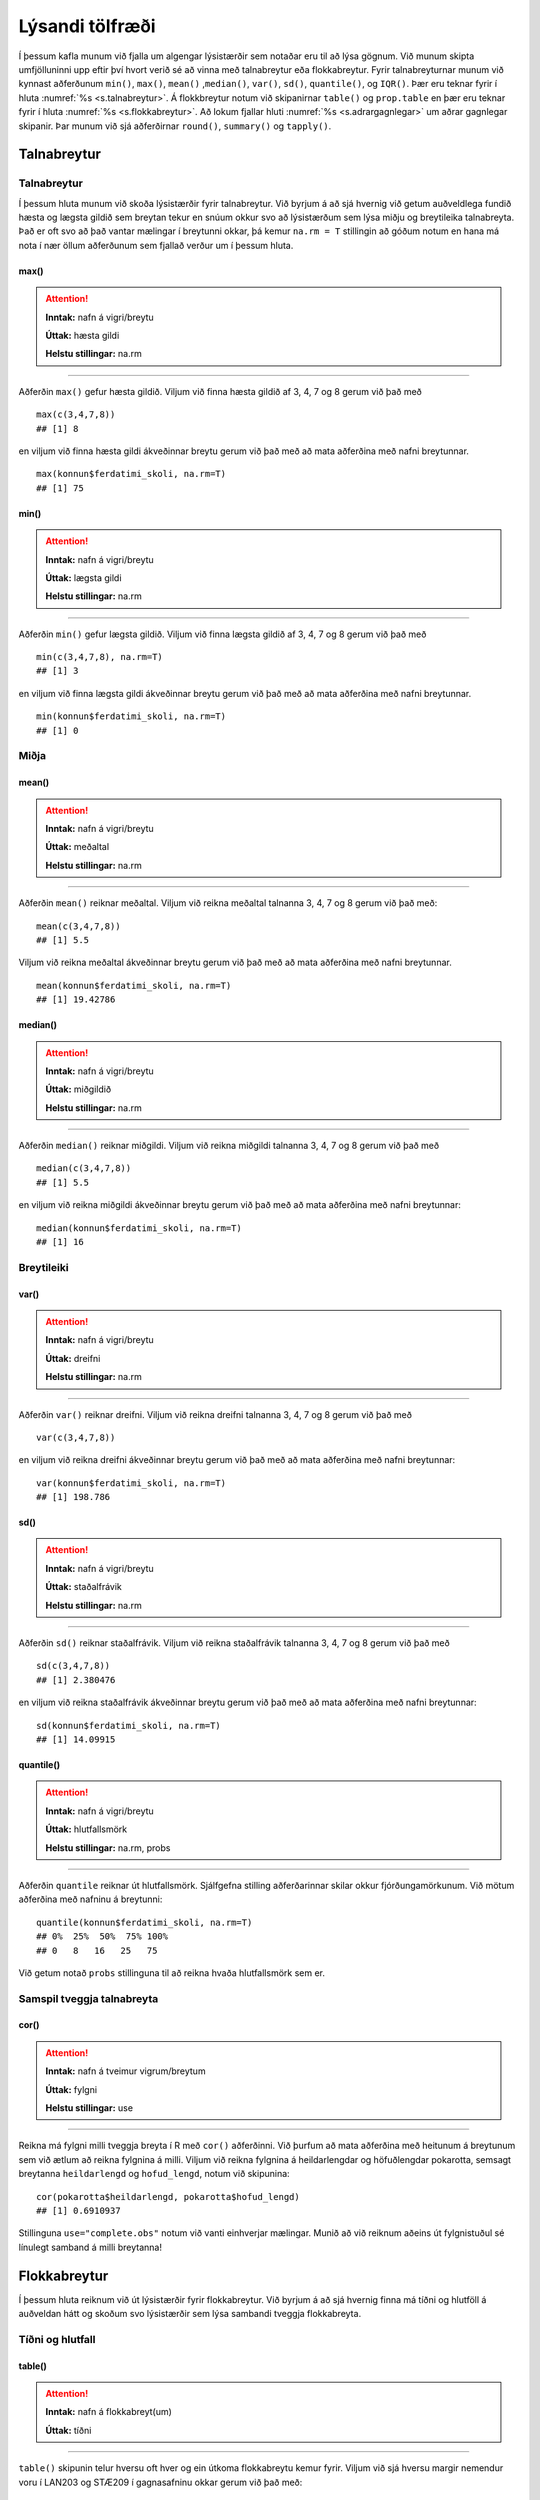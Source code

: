 .. _c.lysandi:

Lýsandi tölfræði
================

Í þessum kafla munum við fjalla um algengar lýsistærðir sem notaðar eru
til að lýsa gögnum. Við munum skipta umfjölluninni upp eftir því hvort
verið sé að vinna með talnabreytur eða flokkabreytur. Fyrir
talnabreyturnar munum við kynnast aðferðunum ``min()``, ``max()``,
``mean()`` ,\ ``median()``, ``var()``, ``sd()``, ``quantile()``, og
``IQR()``. Þær eru teknar fyrir í hluta :numref:`%s <s.talnabreytur>`. Á
flokkbreytur notum við skipanirnar ``table()`` og ``prop.table`` en þær eru
teknar fyrir í hluta :numref:`%s <s.flokkabreytur>`. Að lokum fjallar hluti
:numref:`%s <s.adrargagnlegar>` um aðrar gagnlegar skipanir. Þar munum við sjá
aðferðirnar ``round()``, ``summary()`` og ``tapply()``.

.. _s.talnabreytur:

Talnabreytur
------------

Talnabreytur
~~~~~~~~~~~~

Í þessum hluta munum við skoða lýsistærðir fyrir talnabreytur. Við
byrjum á að sjá hvernig við getum auðveldlega fundið hæsta og lægsta
gildið sem breytan tekur en snúum okkur svo að lýsistærðum sem lýsa
miðju og breytileika talnabreyta. Það er oft svo að það vantar mælingar
í breytunni okkar, þá kemur ``na.rm = T`` stillingin að góðum notum en
hana má nota í nær öllum aðferðunum sem fjallað verður um í þessum
hluta.

max()
^^^^^

.. attention::

    **Inntak:** nafn á vigri/breytu
    
    **Úttak:** hæsta gildi
    
    **Helstu stillingar:** na.rm


--------------

Aðferðin ``max()`` gefur hæsta gildið. Viljum við finna hæsta gildið af
3, 4, 7 og 8 gerum við það með

::

   max(c(3,4,7,8))
   ## [1] 8

en viljum við finna hæsta gildi ákveðinnar breytu gerum við það með að
mata aðferðina með nafni breytunnar.

::

   max(konnun$ferdatimi_skoli, na.rm=T)
   ## [1] 75

min()
^^^^^

.. attention::

    **Inntak:** nafn á vigri/breytu
    
    **Úttak:** lægsta gildi
    
    **Helstu stillingar:** na.rm


--------------

Aðferðin ``min()`` gefur lægsta gildið. Viljum við finna lægsta gildið
af 3, 4, 7 og 8 gerum við það með

::

   min(c(3,4,7,8), na.rm=T)
   ## [1] 3

en viljum við finna lægsta gildi ákveðinnar breytu gerum við það með að
mata aðferðina með nafni breytunnar.

::

   min(konnun$ferdatimi_skoli, na.rm=T)
   ## [1] 0

Miðja
~~~~~

mean()
^^^^^^

.. attention::

    **Inntak:** nafn á vigri/breytu
    
    **Úttak:** meðaltal
    
    **Helstu stillingar:** na.rm


--------------

Aðferðin ``mean()`` reiknar meðaltal. Viljum við reikna meðaltal
talnanna 3, 4, 7 og 8 gerum við það með:

::

   mean(c(3,4,7,8))
   ## [1] 5.5

Viljum við reikna meðaltal ákveðinnar breytu gerum við það með að mata
aðferðina með nafni breytunnar.

::

   mean(konnun$ferdatimi_skoli, na.rm=T)
   ## [1] 19.42786

median()
^^^^^^^^

.. attention::

    **Inntak:** nafn á vigri/breytu
    
    **Úttak:** miðgildið
    
    **Helstu stillingar:** na.rm


--------------

Aðferðin ``median()`` reiknar miðgildi. Viljum við reikna miðgildi
talnanna 3, 4, 7 og 8 gerum við það með

::

   median(c(3,4,7,8))
   ## [1] 5.5

en viljum við reikna miðgildi ákveðinnar breytu gerum við það með að
mata aðferðina með nafni breytunnar:

::

   median(konnun$ferdatimi_skoli, na.rm=T)
   ## [1] 16

Breytileiki
~~~~~~~~~~~

var()
^^^^^

.. attention::

    **Inntak:** nafn á vigri/breytu
    
    **Úttak:** dreifni
    
    **Helstu stillingar:** na.rm


--------------

Aðferðin ``var()`` reiknar dreifni. Viljum við reikna dreifni talnanna
3, 4, 7 og 8 gerum við það með

::

   var(c(3,4,7,8))

en viljum við reikna dreifni ákveðinnar breytu gerum við það með að mata
aðferðina með nafni breytunnar:

::

   var(konnun$ferdatimi_skoli, na.rm=T)
   ## [1] 198.786

sd()
^^^^

.. attention::

    **Inntak:** nafn á vigri/breytu
    
    **Úttak:** staðalfrávik
    
    **Helstu stillingar:** na.rm


--------------

Aðferðin ``sd()`` reiknar staðalfrávik. Viljum við reikna staðalfrávik
talnanna 3, 4, 7 og 8 gerum við það með

::

   sd(c(3,4,7,8))
   ## [1] 2.380476

en viljum við reikna staðalfrávik ákveðinnar breytu gerum við það með að
mata aðferðina með nafni breytunnar:

::

   sd(konnun$ferdatimi_skoli, na.rm=T)
   ## [1] 14.09915

quantile()
^^^^^^^^^^

.. attention::

    **Inntak:** nafn á vigri/breytu
    
    **Úttak:** hlutfallsmörk
    
    **Helstu stillingar:** na.rm, probs


--------------

Aðferðin ``quantile`` reiknar út hlutfallsmörk. Sjálfgefna stilling
aðferðarinnar skilar okkur fjórðungamörkunum. Við mötum aðferðina með
nafninu á breytunni:

::

   quantile(konnun$ferdatimi_skoli, na.rm=T)
   ## 0%  25%  50%  75% 100% 
   ## 0   8   16   25   75

Við getum notað ``probs`` stillinguna til að reikna hvaða hlutfallsmörk
sem er.

Samspil tveggja talnabreyta
~~~~~~~~~~~~~~~~~~~~~~~~~~~

cor()
^^^^^

.. attention::

    **Inntak:** nafn á tveimur vigrum/breytum
    
    **Úttak:** fylgni
    
    **Helstu stillingar:** use


--------------

Reikna má fylgni milli tveggja breyta í R með ``cor()`` aðferðinni. Við
þurfum að mata aðferðina með heitunum á breytunum sem við ætlum að
reikna fylgnina á milli. Viljum við reikna fylgnina á heildarlengdar og
höfuðlengdar pokarotta, semsagt breytanna ``heildarlengd`` og ``hofud_lengd``,
notum við skipunina:

::

   cor(pokarotta$heildarlengd, pokarotta$hofud_lengd)
   ## [1] 0.6910937

Stillinguna ``use="complete.obs"`` notum við vanti einhverjar mælingar.
Munið að við reiknum aðeins út fylgnistuðul sé línulegt samband á milli
breytanna!

.. _s.flokkabreytur:

Flokkabreytur
-------------

Í þessum hluta reiknum við út lýsistærðir fyrir flokkabreytur. Við
byrjum á að sjá hvernig finna má tíðni og hlutföll á auðveldan hátt og
skoðum svo lýsistærðir sem lýsa sambandi tveggja flokkabreyta.

Tíðni og hlutfall
~~~~~~~~~~~~~~~~~

.. _rf.table:

table()
^^^^^^^

.. attention::

    **Inntak:** nafn á flokkabreyt(um)
    
    **Úttak:** tíðni


--------------

``table()`` skipunin telur hversu oft hver og ein útkoma flokkabreytu
kemur fyrir. Viljum við sjá hversu margir nemendur voru í LAN203 og
STÆ209 í gagnasafninu okkar gerum við það með:

::

   table(konnun$is)
   ##
   ## Jarðaberja  Súkkulaði    Vanilla 
   ##         39        91         71 


Við getum líka matað ``table()`` með tveimur flokkabreytum og þá telur
hún hversu oft hversu mörg viðfangsefni hljóta hverja og eina af
mögulegum samsetningum útkoma beggja breytanna eins og er sýnt hér að
neðan.

::

   table(konnun$is, konnun$dyr)
   ##
   ##               Hunda Ketti
   ## Jarðaberja    23    16
   ## Súkkulaði     61    30
   ## Vanilla       43    28

.. _rf.prop.table:

prop.table()
^^^^^^^^^^^^

.. attention::

    **Inntak:** tafla - úttak úr ``table()``
    
    **Úttak:** hlutföll
    
    **Helstu stillingar:** margin


--------------

``table()`` skipunin skilar okkur fjölda/tíðni en viljum við frekar
hlutföll getum við notað ``prop.table()`` aðferðina. Við mötum hana með
því sem ``table()`` aðferðin skilar:

::

   prop.table(table(konnun$is))
   ##
   ## Jarðaberja  Súkkulaði    Vanilla 
   ##  0.1940299  0.4527363  0.3532338 

Séum við að vinna með tvær breytur má mata ``prop.table()`` aðferðina á
þrennan hátt. Viljum við fá heildarhlutföllin gerum við það með:

::

   prop.table(table(konnun$is, konnun$dyr))
   ##
   ##                  Hunda      Ketti
   ##  Jarðaberja 0.11442786 0.07960199
   ##  Súkkulaði  0.30348259 0.14925373
   ##  Vanilla    0.21393035 0.13930348

Í töflunni má t.d. sjá að um 30% nemenda í gagnasafninu kunna betur við 
hunda en ketti og finnst súkkulaðiís bestur. Viljum við aftur á móti 
skoða hlutföllin eftir línum í töflunni gerum við það með:

::

   prop.table(table(konnun$is, konnun$dyr), margin=1)
   ##
   ##                 Hunda     Ketti
   ##  Jarðaberja 0.5897436 0.4102564
   ##  Súkkulaði  0.6703297 0.3296703
   ##  Vanilla    0.6056338 0.3943662

Í töflunni má t.d. sjá að um 67% nemenda sem finnst súkkulaðiís bestur 
eru hrifnir af hundum. Viljum við hins vegar skoða hlutföllin eftir 
dálkum í töflunni gerum við það með:

::

   prop.table(table(konnun$is, konnun$dyr), margin=2)
   ##
   ##                 Hunda     Ketti
   ##  Jarðaberja 0.1811024 0.2162162
   ##  Súkkulaði  0.4803150 0.4054054
   ##  Vanilla    0.3385827 0.3783784

Í töflunni má t.d. sjá að um 21.6% þeirra sem eru hrifinn af köttum elska jarðaberjaís.

Takið eftir að nota má ``prop.table()`` til að reikna lýsistærðirnar
næmi (e. sensitivity) og sértæki (e. specificity).

.. _s.adrargagnlegar:

Aðrar gagnlegar skipanir
------------------------

Aðrar gagnlegar skipanir
~~~~~~~~~~~~~~~~~~~~~~~~

round()
^^^^^^^

.. attention::

    **Inntak:** gildi, vigur, tafla...
    
    **Úttak:** gildi, vigur, tafla með námunduðum gildum
    
    **Helstu stillingar:** digits


--------------

R skilar stundum óþarflega mörgum aukastöfum. Við getum notað
``round()`` aðferðina til að stjórna hversu mörgum aukastöfum er skilað.
Við mötum aðferðina með því sem reikna á og fjölda aukastafa sem á að
skila. Skoðum t.d. töfluna hér að ofan. Viljum við aðeins að þremur
aukastöfum sé skilað gerum við það með:

::

   round(prop.table(table(konnun$is, konnun$dyr),2),3)
   ##
   ##             Hunda Ketti
   ##  Jarðaberja 0.181 0.216
   ##  Súkkulaði  0.480 0.405
   ##  Vanilla    0.339 0.378

summary()
^^^^^^^^^

.. attention::

    **Inntak:** allt milli himins og jarðar
    
    **Úttak:** flest það sem þú vilt vita


--------------

Við munum rekast á skipunina ``summary()`` nokkrum sinnum í þessari bók.
Skipunin skilar mismunandi úttaki eftir því með hverju hún er mötuð. Sé
hún mötuð með talnabreytu gefur ``summary()`` aðferðin okkur fimm tölu
samantekt og meðaltal. Það er bæði hægt að mata aðferðina með tölum

::

   summary(c(3,4,7,8))
   ##    Min. 1st Qu.  Median    Mean 3rd Qu.    Max.
   ##    3.00    3.75    5.50    5.50    7.25    8.00

og með nafni breytu:

::

   summary(konnun$ferdatimi_skoli)
   ##   Min. 1st Qu.  Median    Mean 3rd Qu.    Max. 
   ##   0.00    8.00   16.00   19.43   25.00   75.00 

Ef breytan sem við erum að skoða er flokkabreyta gefur ``summary()``
aðferðin okkur nafnið á flokkunum og fjölda viðfangsefna í hverjum
flokki.

Það er líka hægt að mata ``summary()`` aðferðina með nafninu á
gagnatöflu og fáum við þá upplýsingar um allar breyturnar í töflunni.

::

   summary(konnun)
   ##       X            is            ferdatimi_skoli styrikerfi_simi   
   ## Min.   :  1   Length:201         Min.   : 0.00   Length:201        
   ## 1st Qu.: 51   Class :character   1st Qu.: 8.00   Class :character  
   ## Median :101   Mode  :character   Median :16.00   Mode  :character  
   ## Mean   :101                      Mean   :19.43                     
   ## 3rd Qu.:151                      3rd Qu.:25.00                     
   ## Max.   :201                      Max.   :75.00                     
   ## ferdamati_skoli    systkini_fjoldi      dyr             feministi        
   ## Length:201         Min.   : 0.000   Length:201         Length:201        
   ## Class :character   1st Qu.: 2.000   Class :character   Class :character  
   ## Mode  :character   Median : 2.000   Mode  :character   Mode  :character  
   ##                    Mean   : 2.541                                        
   ##                    3rd Qu.: 3.000                                        
   ##                    Max.   :10.000                                        
   ## staerdfraedi_gaman  smjor_kostar    napoleon_faeddur  stefnumot        
   ## Min.   :2          Min.   : 144.0   Min.   :  46     Length:201        
   ## 1st Qu.:6          1st Qu.: 450.0   1st Qu.:1740     Class :character  
   ## Median :7          Median : 595.0   Median :1769     Mode  :character  
   ## Mean   :7          Mean   : 593.8   Mean   :1733                       
   ## 3rd Qu.:8          3rd Qu.: 745.0   3rd Qu.:1800                       
   ## Max.   :9          Max.   :1490.0   Max.   :3142                       
   ##  messi_staerd       kosid          
   ## Min.   :  1.65   Length:201        
   ## 1st Qu.:163.00   Class :character  
   ## Median :169.00   Mode  :character  
   ## Mean   :163.58                     
   ## 3rd Qu.:172.00                     
   ## Max.   :191.00  

.. _rf.tapply:

tapply()
^^^^^^^^

.. attention::

    **Inntak:** nafn á talnabreytu, nafn á flokkabreytu og nafn á aðferð
    fyrir lýsistærð
    
    **Úttak:** gildi á lýsistærð fyrir talnabreytuna reiknað fyrir sérhvern
    flokk flokkabreytunnar


--------------

``tapply()`` skipunin getur verið mjög gagnleg viljum við reikna út
lýsistærðir talnabreytu fyrir hvern flokk í flokkabreytu sem tilheyrir
sömu gagnatöflu og talnabreytan. Við mötum ``tapply()`` aðferðina með
nafninu á talnabreytunni, nafninu á flokkabreytunni og nafninu á
aðferðinni sem við viljum beita. Ef það vantar einhver gildi þurfum við
að nota ``na.rm=TRUE`` líkt og áður. Viljum við t.d. reikna út meðaltal
ferðatíma í skóla eftir ferðamáta gerum við það með:

::

   tapply(konnunat$ferdatimi_skoli, konnun$ferdamati_skoli, mean, na.rm=T)
   ##            Á annan hátt Á hjóli / rafhlaupahjóli     Gangandi / skokkandi 
   ##                2.500000                11.666667                 7.588235 
   ##            Með einkabíl               Með strætó 
   ##               19.923077                33.733333

Pípurtiháttur
^^^^^^^^^^^^^

Hingað til hafið þið kynnst allskyns skipunum í R og ættuð að vera
orðin nokkuð kunnug R umhverfinu. Þegar skipanir eru orðanr langar
og flóknar getur verið gott að nota pípurithátt. Táknið ``%>%`` 
lesið "og þá". Pípur eru notaðar til að "pípa" lausn úr einni skipun
yfir í aðra. Með því að nota pípurihátt verða skipanirnar einfaldari
og auðskiljanlegar. Skoðum nokkur dæmi um pípurithátt:

Ef við viljum t.d. finna meðaltalið á tölunum 1-101, taka svo kvaðratrótina
af meðaltalinu og skila með tveimur aukastöfum. Án pípunar er það gert svona:

::
   
   round(sqrt(mean(1:101)),2)
   ## 7.14

Með pípun:

::

   1:101 %>%
      mean() %>%
      sqrt() %>%
      round(2)

   ## 7.14

Þessa skipun er auðveldara að lesa.

Ef við viljum skoða meðalferðatíma í skóla hjá þeim sem ferðast með strætó
eftir því hvaða ís þeim finnst bestur. Byrjum að gera þetta án pípunar.

::

   konnun1 <- konnun 
   konnun1 <- filter(konnun1, ferdamati_skoli=="Með strætó")
   konnun1 <- select(konnun1, ferdatimi_skoli, is)
   konnun1 <- group_by(konnun1, is)
   konnun1 <- summarize(konnun1, Meðalferðatími=mean(ferdatimi_skoli))
   konnun1
   ## is             Meðalferðatími
   ## Jarðaberja     48.60000
   ## SúkkulaðI      25.07692
   ## Vanilla        36.91667

Hér þurftum við að búa til nýtt gagnasett og yfirskrifa það. Mun einfaldara
er að gera þetta með pípurithætti.

::

   konnun %>% 
      filter(ferdamati_skoli=="Með strætó") %>% 
      select(ferdatimi_skoli, is) %>% 
      group_by(is) %>% 
      summarise(mean(ferdatimi_skoli))

   ## is             Meðalferðatími
   ## Jarðaberja     48.60000
   ## SúkkulaðI      25.07692
   ## Vanilla        36.91667

Það má líka nota pípurithátt við að teikna myndir.

::

   konnun %>% ggplot(aes(x=is, y=ferdatimi_skoli))+
   geom_boxplot()

.. figure:: myndir/mynd_pipu_4.svg 
   :align: center 

Skoðum fleiri dæmi:

::

   konnun %>% select(ferdatimi_skoli) %>% summary()
   ## ferdamati_skoli
   ## Min.     :0.00
   ## 1at Qu.  :8.00 
   ## Median   :16.00
   ## Mean     :19.43
   ## 3rd Qu   :25.00
   ## Max.     :75.00

Einnig má nota ``kable()`` skipunina sem útbýr fína töflu.

::

   table(konnun$stefnumot) %>% kable()
   ## Var1           Freq
   ## Á ísrúnt       93
   ## Á kaffihús     74
   ## Í bíó          12
   ## Í fjallgöngu   22

Reiknum allskyns lýsistærðir fyrir breytuna ``smjor_kostar`` 
eftir breytunni ``is``.

::

   konnun %>%
      filter(!is.na(smjor_kostar)) %>%
      group_by(stefnumot) %>%
      summarise("Miðgildi"=median(smjor_kostar), 
      "Meðaltal" = mean(smjor_kostar),
      "Staðalfrávik" = sd(smjor_kostar)) %>% kable()
      
   ## stefnumot      Miðgildi    Meðaltal    Staðalfrávik
   ## Á kaffihús	   500.0	      577.5676	   209.5798
   ## Á ísrúnt	      618.0	      621.6667	   229.0420
   ## Í bíó	         589.5	      576.0000	   184.0198
   ## Í fjallgöngu	513.5	      540.5909	   153.5586 
   

Leiksvæði fyrir R kóða
----------------------

Hér fyrir neðan er hægt að skrifa R kóða og keyra hann. Notið þetta svæði til að prófa ykkur áfram með skipanir kaflans. Athugið að við höfum þegar sett inn skipun til að lesa inn ``puls`` gögnin sem eru notuð gegnum alla bókina.

.. datacamp::
    :lang: r

    # Gogn sott og sett i breytuna puls.
    puls <- read.table ("https://raw.githubusercontent.com/edbook/haskoli-islands/main/pulsAll.csv", header=TRUE, sep=";")

    # Setjid ykkar eigin koda her fyrir nedan:
    # Sem daemi, skipunin head(puls) skilar fyrstu nokkrar radirnar i gognunum
    # asamt dalkarheitum.
    head(puls)
